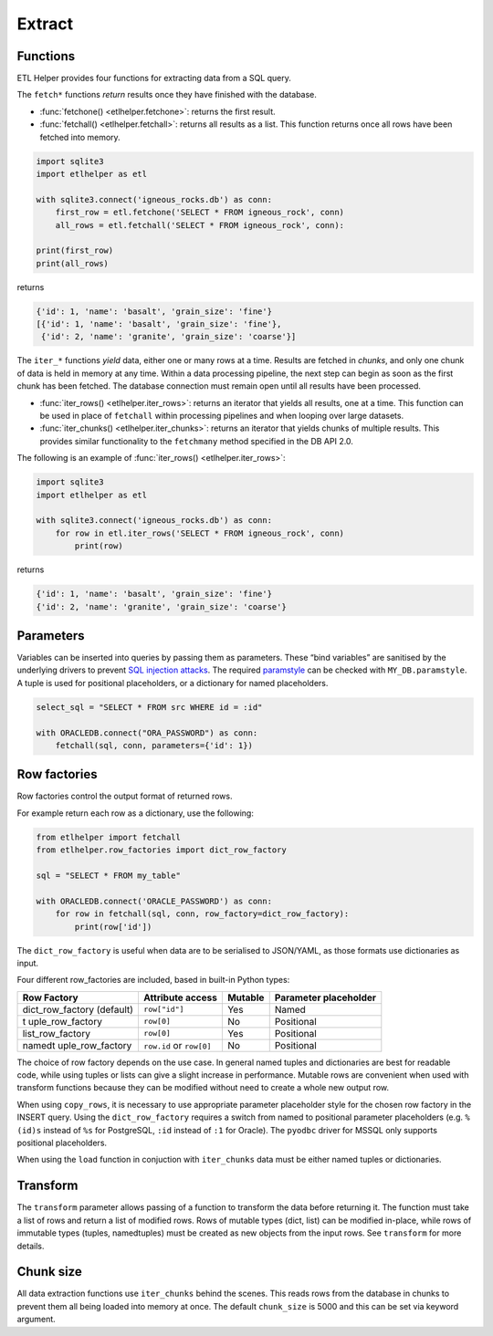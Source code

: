 
Extract
^^^^^^^

Functions
---------

ETL Helper provides four functions for extracting data from a SQL query.

The ``fetch*`` functions *return* results once they have finished with the database.

- :func:`fetchone() <etlhelper.fetchone>`: returns the first result.
- :func:`fetchall() <etlhelper.fetchall>`: returns all results as a list.  This function
  returns once all rows have been fetched into memory.

.. code:: python

    import sqlite3
    import etlhelper as etl

    with sqlite3.connect('igneous_rocks.db') as conn:
        first_row = etl.fetchone('SELECT * FROM igneous_rock', conn)
        all_rows = etl.fetchall('SELECT * FROM igneous_rock', conn):

    print(first_row)
    print(all_rows)

returns

.. code:: python

    {'id': 1, 'name': 'basalt', 'grain_size': 'fine'}
    [{'id': 1, 'name': 'basalt', 'grain_size': 'fine'},
     {'id': 2, 'name': 'granite', 'grain_size': 'coarse'}]


The ``iter_*`` functions *yield* data, either one or many rows at a time.
Results are fetched in *chunks*, and only one chunk of data is held in memory at any time.
Within a data processing pipeline, the next step can begin as soon as the first chunk has
been fetched.
The database connection must remain open until all results have been processed.

- :func:`iter_rows() <etlhelper.iter_rows>`: returns an iterator that yields all results, one at a time.
  This function can be used in place of ``fetchall`` within processing pipelines and when
  looping over large datasets.
- :func:`iter_chunks() <etlhelper.iter_chunks>`: returns an iterator that yields chunks of multiple results.
  This provides similar functionality to the ``fetchmany`` method specified in the DB API 2.0.

The following is an example of :func:`iter_rows() <etlhelper.iter_rows>`:

.. code:: python

    import sqlite3
    import etlhelper as etl

    with sqlite3.connect('igneous_rocks.db') as conn:
        for row in etl.iter_rows('SELECT * FROM igneous_rock', conn)
            print(row)

returns

.. code:: python

    {'id': 1, 'name': 'basalt', 'grain_size': 'fine'}
    {'id': 2, 'name': 'granite', 'grain_size': 'coarse'}


Parameters
----------

Variables can be inserted into queries by passing them as parameters.
These “bind variables” are sanitised by the underlying drivers to
prevent `SQL injection attacks <https://xkcd.com/327/>`__. The required
`paramstyle <https://www.python.org/dev/peps/pep-0249/#paramstyle>`__
can be checked with ``MY_DB.paramstyle``. A tuple is used for positional
placeholders, or a dictionary for named placeholders.

.. code:: python

   select_sql = "SELECT * FROM src WHERE id = :id"

   with ORACLEDB.connect("ORA_PASSWORD") as conn:
       fetchall(sql, conn, parameters={'id': 1})

Row factories
-------------

Row factories control the output format of returned rows.

For example return each row as a dictionary, use the following:

.. code:: python

   from etlhelper import fetchall
   from etlhelper.row_factories import dict_row_factory

   sql = "SELECT * FROM my_table"

   with ORACLEDB.connect('ORACLE_PASSWORD') as conn:
       for row in fetchall(sql, conn, row_factory=dict_row_factory):
           print(row['id'])

The ``dict_row_factory`` is useful when data are to be serialised to
JSON/YAML, as those formats use dictionaries as input.

Four different row_factories are included, based in built-in Python
types:

+------------------+------------------+---------+------------------+
| Row Factory      | Attribute access | Mutable | Parameter        |
|                  |                  |         | placeholder      |
+==================+==================+=========+==================+
| dict_row_factory | ``row["id"]``    | Yes     | Named            |
| (default)        |                  |         |                  |
+------------------+------------------+---------+------------------+
| t                | ``row[0]``       | No      | Positional       |
| uple_row_factory |                  |         |                  |
+------------------+------------------+---------+------------------+
| list_row_factory | ``row[0]``       | Yes     | Positional       |
+------------------+------------------+---------+------------------+
| namedt           | ``row.id`` or    | No      | Positional       |
| uple_row_factory | ``row[0]``       |         |                  |
+------------------+------------------+---------+------------------+

The choice of row factory depends on the use case. In general named
tuples and dictionaries are best for readable code, while using tuples
or lists can give a slight increase in performance. Mutable rows are
convenient when used with transform functions because they can be
modified without need to create a whole new output row.

When using ``copy_rows``, it is necessary to use appropriate parameter
placeholder style for the chosen row factory in the INSERT query. Using
the ``dict_row_factory`` requires a switch from named to positional
parameter placeholders (e.g. ``%(id)s`` instead of ``%s`` for
PostgreSQL, ``:id`` instead of ``:1`` for Oracle). The ``pyodbc`` driver
for MSSQL only supports positional placeholders.

When using the ``load`` function in conjuction with ``iter_chunks`` data
must be either named tuples or dictionaries.

Transform
---------

The ``transform`` parameter allows passing of a function to transform
the data before returning it. The function must take a list of rows and
return a list of modified rows. Rows of mutable types (dict, list) can
be modified in-place, while rows of immutable types (tuples,
namedtuples) must be created as new objects from the input rows. See
``transform`` for more details.

Chunk size
----------

All data extraction functions use ``iter_chunks`` behind the scenes.
This reads rows from the database in chunks to prevent them all being
loaded into memory at once. The default ``chunk_size`` is 5000 and this
can be set via keyword argument.
